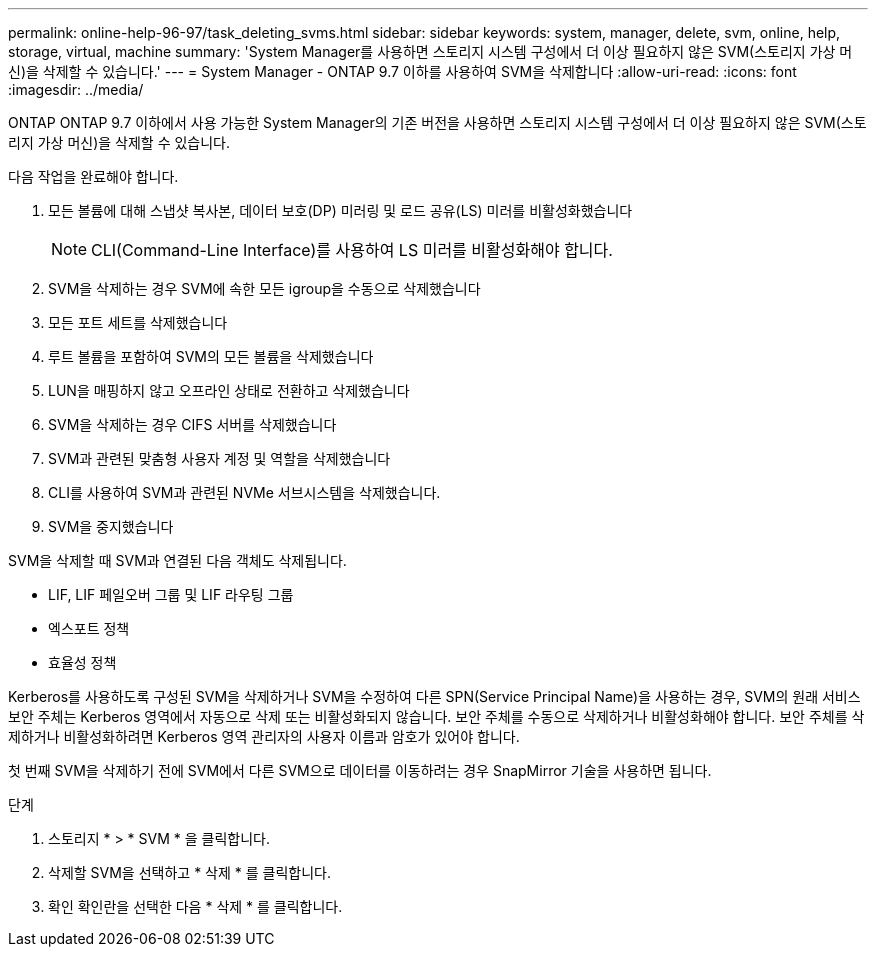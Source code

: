 ---
permalink: online-help-96-97/task_deleting_svms.html 
sidebar: sidebar 
keywords: system, manager, delete, svm, online, help, storage, virtual, machine 
summary: 'System Manager를 사용하면 스토리지 시스템 구성에서 더 이상 필요하지 않은 SVM(스토리지 가상 머신)을 삭제할 수 있습니다.' 
---
= System Manager - ONTAP 9.7 이하를 사용하여 SVM을 삭제합니다
:allow-uri-read: 
:icons: font
:imagesdir: ../media/


[role="lead"]
ONTAP ONTAP 9.7 이하에서 사용 가능한 System Manager의 기존 버전을 사용하면 스토리지 시스템 구성에서 더 이상 필요하지 않은 SVM(스토리지 가상 머신)을 삭제할 수 있습니다.

다음 작업을 완료해야 합니다.

. 모든 볼륨에 대해 스냅샷 복사본, 데이터 보호(DP) 미러링 및 로드 공유(LS) 미러를 비활성화했습니다
+
[NOTE]
====
CLI(Command-Line Interface)를 사용하여 LS 미러를 비활성화해야 합니다.

====
. SVM을 삭제하는 경우 SVM에 속한 모든 igroup을 수동으로 삭제했습니다
. 모든 포트 세트를 삭제했습니다
. 루트 볼륨을 포함하여 SVM의 모든 볼륨을 삭제했습니다
. LUN을 매핑하지 않고 오프라인 상태로 전환하고 삭제했습니다
. SVM을 삭제하는 경우 CIFS 서버를 삭제했습니다
. SVM과 관련된 맞춤형 사용자 계정 및 역할을 삭제했습니다
. CLI를 사용하여 SVM과 관련된 NVMe 서브시스템을 삭제했습니다.
. SVM을 중지했습니다


SVM을 삭제할 때 SVM과 연결된 다음 객체도 삭제됩니다.

* LIF, LIF 페일오버 그룹 및 LIF 라우팅 그룹
* 엑스포트 정책
* 효율성 정책


Kerberos를 사용하도록 구성된 SVM을 삭제하거나 SVM을 수정하여 다른 SPN(Service Principal Name)을 사용하는 경우, SVM의 원래 서비스 보안 주체는 Kerberos 영역에서 자동으로 삭제 또는 비활성화되지 않습니다. 보안 주체를 수동으로 삭제하거나 비활성화해야 합니다. 보안 주체를 삭제하거나 비활성화하려면 Kerberos 영역 관리자의 사용자 이름과 암호가 있어야 합니다.

첫 번째 SVM을 삭제하기 전에 SVM에서 다른 SVM으로 데이터를 이동하려는 경우 SnapMirror 기술을 사용하면 됩니다.

.단계
. 스토리지 * > * SVM * 을 클릭합니다.
. 삭제할 SVM을 선택하고 * 삭제 * 를 클릭합니다.
. 확인 확인란을 선택한 다음 * 삭제 * 를 클릭합니다.

